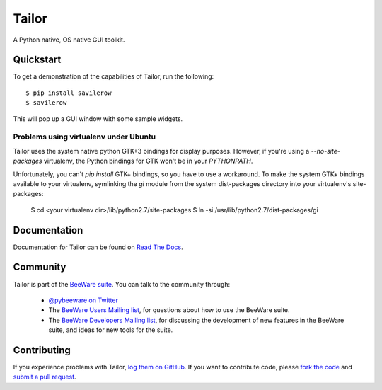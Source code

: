 Tailor
======

A Python native, OS native GUI toolkit.

Quickstart
----------

To get a demonstration of the capabilities of Tailor, run the following::

    $ pip install savilerow
    $ savilerow

This will pop up a GUI window with some sample widgets.

Problems using virtualenv under Ubuntu
~~~~~~~~~~~~~~~~~~~~~~~~~~~~~~~~~~~~~~

Tailor uses the system native python GTK+3 bindings for display purposes.
However, if you're using a `--no-site-packages` virtualenv, the Python bindings
for GTK won't be in your `PYTHONPATH`.

Unfortunately, you can't `pip install` GTK+ bindings, so you have to use a
workaround. To make the system GTK+ bindings available to your virtualenv,
symlinking the `gi` module from the system dist-packages directory into your
virtualenv's site-packages:

    $ cd <your virtualenv dir>/lib/python2.7/site-packages
    $ ln -si /usr/lib/python2.7/dist-packages/gi


Documentation
-------------

Documentation for Tailor can be found on `Read The Docs`_.

Community
---------

Tailor is part of the `BeeWare suite`_. You can talk to the community through:

 * `@pybeeware on Twitter`_

 * The `BeeWare Users Mailing list`_, for questions about how to use the BeeWare suite.

 * The `BeeWare Developers Mailing list`_, for discussing the development of new features in the BeeWare suite, and ideas for new tools for the suite.

Contributing
------------

If you experience problems with Tailor, `log them on GitHub`_. If you
want to contribute code, please `fork the code`_ and `submit a pull request`_.

.. _BeeWare suite: http://pybee.org
.. _Read The Docs: http://tailor.readthedocs.org
.. _@pybeeware on Twitter: https://twitter.com/pybeeware
.. _BeeWare Users Mailing list: https://groups.google.com/forum/#!forum/beeware-users
.. _BeeWare Developers Mailing list: https://groups.google.com/forum/#!forum/beeware-developers
.. _log them on Github: https://github.com/pybee/tailor/issues
.. _fork the code: https://github.com/pybee/tailor
.. _submit a pull request: https://github.com/pybee/tailor/pulls
